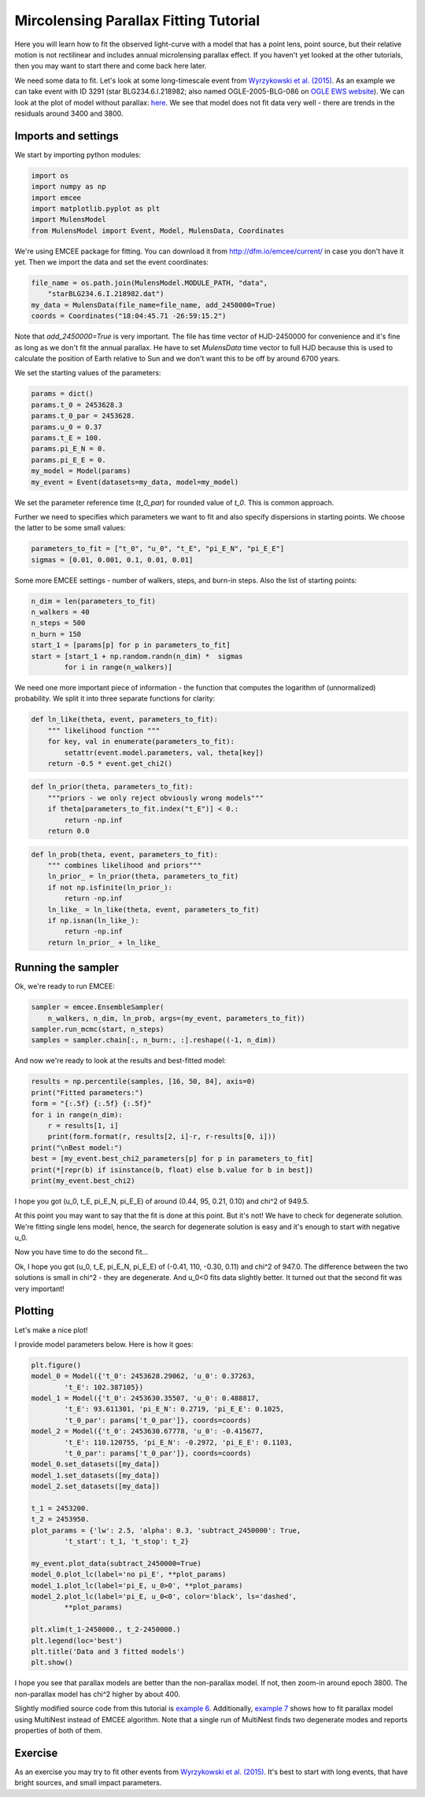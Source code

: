 Mircolensing Parallax Fitting Tutorial
======================================

Here you will learn how to fit the observed light-curve with a model that 
has a point lens, point source, but their relative motion is not rectilinear 
and includes annual microlensing parallax effect. If you haven't yet looked 
at the other tutorials, then you may want to start there and come back here 
later.

We need some data to fit. Let's look at some long-timescale event from 
`Wyrzykowski et al. (2015) 
<http://adsabs.harvard.edu/abs/2015ApJS..216...12W>`_. As an example 
we can take event with ID 3291 (star BLG234.6.I.218982; also named 
OGLE-2005-BLG-086 on `OGLE EWS website
<http://ogle.astrouw.edu.pl/ogle4/ews/ews.html>`_). We can look at the plot of
model without parallax: `here 
<ftp://ftp.astrouw.edu.pl/ogle/ogle3/blg_tau/PLOTS/starBLG234.6.I.218982.dat.png>`_.
We see that model does not fit data very well - there are trends in 
the residuals around 3400 and 3800. 

Imports and settings
--------------------

We start by importing python modules:

.. code-block:: python

   import os
   import numpy as np
   import emcee
   import matplotlib.pyplot as plt
   import MulensModel
   from MulensModel import Event, Model, MulensData, Coordinates

We're using EMCEE package for fitting. You can download it from
`<http://dfm.io/emcee/current/>`_ in case you don't have it yet. Then we
import the data and set the event coordinates:

.. code-block:: python

   file_name = os.path.join(MulensModel.MODULE_PATH, "data", 
       "starBLG234.6.I.218982.dat")
   my_data = MulensData(file_name=file_name, add_2450000=True)
   coords = Coordinates("18:04:45.71 -26:59:15.2")

Note that *add_2450000=True* is very important. The file has time vector 
of HJD-2450000 for convenience and it's fine as long as we don't fit 
the annual parallax. He have to set *MulensData* time vector to
full HJD because this is used to calculate the position of Earth 
relative to Sun and we don't want this to be off by around 6700 years. 

We set the starting values of the parameters:

.. code-block:: python

   params = dict()
   params.t_0 = 2453628.3
   params.t_0_par = 2453628.
   params.u_0 = 0.37
   params.t_E = 100.
   params.pi_E_N = 0.
   params.pi_E_E = 0.
   my_model = Model(params)
   my_event = Event(datasets=my_data, model=my_model)

We set the parameter reference time (*t_0_par*) for rounded value of *t_0*.
This is common approach. 

Further we need to specifies which parameters we want to fit and also 
specify dispersions in starting points. We choose the latter to be some 
small values:

.. code-block:: python

   parameters_to_fit = ["t_0", "u_0", "t_E", "pi_E_N", "pi_E_E"]
   sigmas = [0.01, 0.001, 0.1, 0.01, 0.01]

Some more EMCEE settings - number of walkers, steps, and burn-in steps. Also
the list of starting points:

.. code-block:: python

   n_dim = len(parameters_to_fit)
   n_walkers = 40
   n_steps = 500
   n_burn = 150
   start_1 = [params[p] for p in parameters_to_fit]
   start = [start_1 + np.random.randn(n_dim) *  sigmas
           for i in range(n_walkers)]

We need one more important piece of information - the function that 
computes the logarithm of (unnormalized) probability. We split it into
three separate functions for clarity:

.. code-block:: python

   def ln_like(theta, event, parameters_to_fit):
       """ likelihood function """
       for key, val in enumerate(parameters_to_fit):
           setattr(event.model.parameters, val, theta[key])
       return -0.5 * event.get_chi2()

.. code-block:: python
   
   def ln_prior(theta, parameters_to_fit):
       """priors - we only reject obviously wrong models"""
       if theta[parameters_to_fit.index("t_E")] < 0.:
           return -np.inf
       return 0.0

.. code-block:: python

   def ln_prob(theta, event, parameters_to_fit):
       """ combines likelihood and priors"""
       ln_prior_ = ln_prior(theta, parameters_to_fit)
       if not np.isfinite(ln_prior_):
           return -np.inf
       ln_like_ = ln_like(theta, event, parameters_to_fit)
       if np.isnan(ln_like_): 
           return -np.inf
       return ln_prior_ + ln_like_
   
Running the sampler
-------------------

Ok, we're ready to run EMCEE:

.. code-block:: python

   sampler = emcee.EnsembleSampler(
       n_walkers, n_dim, ln_prob, args=(my_event, parameters_to_fit))
   sampler.run_mcmc(start, n_steps)
   samples = sampler.chain[:, n_burn:, :].reshape((-1, n_dim))

And now we're ready to look at the results and best-fitted model:

.. code-block:: python

   results = np.percentile(samples, [16, 50, 84], axis=0)
   print("Fitted parameters:")
   form = "{:.5f} {:.5f} {:.5f}"
   for i in range(n_dim):
       r = results[1, i]
       print(form.format(r, results[2, i]-r, r-results[0, i]))
   print("\nBest model:")    
   best = [my_event.best_chi2_parameters[p] for p in parameters_to_fit]
   print(*[repr(b) if isinstance(b, float) else b.value for b in best])
   print(my_event.best_chi2)

I hope you got (u_0, t_E, pi_E_N, pi_E_E) of around
(0.44, 95, 0.21, 0.10) and chi^2 of 949.5. 

At this point you may want to say that the fit is done at this point.
But it's not! We have to check for degenerate solution. We're fitting single
lens model, hence, the search for degenerate solution is easy and it's enough
to start with negative u_0. 

Now you have time to do the second fit...

Ok, I hope you got (u_0, t_E, pi_E_N, pi_E_E) of
(-0.41, 110, -0.30, 0.11) and chi^2 of 947.0. The difference between
the two solutions is small in chi^2 - they are degenerate. And u_0<0 fits
data slightly better. It turned out that the second fit was very important!

Plotting
--------

Let's make a nice plot! 

I provide model parameters below. Here is how it goes:

.. code-block:: python

   plt.figure()
   model_0 = Model({'t_0': 2453628.29062, 'u_0': 0.37263,
           't_E': 102.387105})
   model_1 = Model({'t_0': 2453630.35507, 'u_0': 0.488817,
           't_E': 93.611301, 'pi_E_N': 0.2719, 'pi_E_E': 0.1025,
           't_0_par': params['t_0_par']}, coords=coords)
   model_2 = Model({'t_0': 2453630.67778, 'u_0': -0.415677,
           't_E': 110.120755, 'pi_E_N': -0.2972, 'pi_E_E': 0.1103,
           't_0_par': params['t_0_par']}, coords=coords)
   model_0.set_datasets([my_data])        
   model_1.set_datasets([my_data])        
   model_2.set_datasets([my_data])

   t_1 = 2453200.
   t_2 = 2453950.
   plot_params = {'lw': 2.5, 'alpha': 0.3, 'subtract_2450000': True,
           't_start': t_1, 't_stop': t_2}
   
   my_event.plot_data(subtract_2450000=True)
   model_0.plot_lc(label='no pi_E', **plot_params)
   model_1.plot_lc(label='pi_E, u_0>0', **plot_params)
   model_2.plot_lc(label='pi_E, u_0<0', color='black', ls='dashed',
           **plot_params)
   
   plt.xlim(t_1-2450000., t_2-2450000.)
   plt.legend(loc='best')
   plt.title('Data and 3 fitted models')
   plt.show()

I hope you see that parallax models are better than the non-parallax model.
If not, then zoom-in around epoch 3800. The non-parallax model has chi^2
higher by about 400.

Slightly modified source code from this tutorial is
`example 6 
<https://github.com/rpoleski/MulensModel/blob/master/examples/example_06_fit_parallax.py>`_.
Additionally, `example 7 
<https://github.com/rpoleski/MulensModel/blob/master/examples/example_07_fit_parallax_MN.py>`_ 
shows how to fit parallax model using MultiNest instead of EMCEE algorithm.  
Note that a single run of MultiNest finds two degenerate modes and reports 
properties of both of them.  


Exercise
--------

As an exercise you may try to fit other events from 
`Wyrzykowski et al. (2015)`_. It's best to start with long events, that have bright sources, and small impact parameters.

